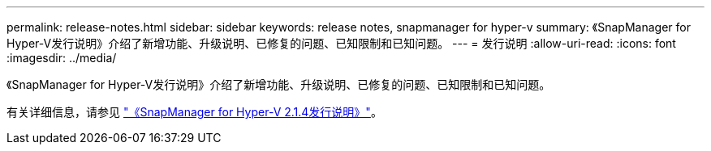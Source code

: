 ---
permalink: release-notes.html 
sidebar: sidebar 
keywords: release notes, snapmanager for hyper-v 
summary: 《SnapManager for Hyper-V发行说明》介绍了新增功能、升级说明、已修复的问题、已知限制和已知问题。 
---
= 发行说明
:allow-uri-read: 
:icons: font
:imagesdir: ../media/


[role="lead"]
《SnapManager for Hyper-V发行说明》介绍了新增功能、升级说明、已修复的问题、已知限制和已知问题。

有关详细信息，请参见 https://library.netapp.com/ecm/ecm_download_file/ECMLP2851116["《SnapManager for Hyper-V 2.1.4发行说明》"^]。
